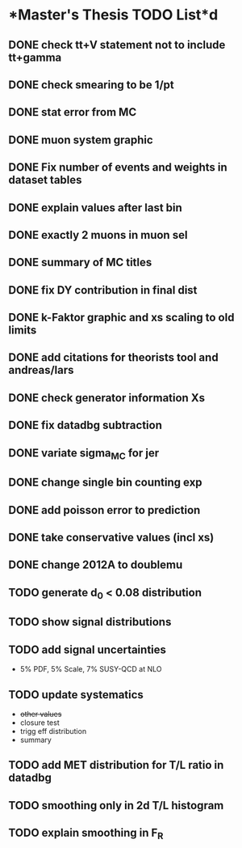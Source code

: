 * *Master's Thesis TODO List*d
** DONE check tt+V statement not to include tt+gamma
** DONE check smearing to be 1/pt
** DONE stat error from MC
** DONE muon system graphic
** DONE Fix number of events and weights in dataset tables
** DONE explain values after last bin 
** DONE exactly 2 muons in muon sel
** DONE summary of MC titles
** DONE fix DY contribution in final dist
** DONE k-Faktor graphic and xs scaling to old limits
** DONE add citations for theorists tool and andreas/lars
** DONE check generator information Xs
** DONE fix datadbg subtraction
** DONE variate sigma_MC for jer
** DONE change single bin counting exp
** DONE add poisson error to prediction
** DONE take conservative values (incl xs)
** DONE change 2012A to doublemu
** TODO generate d_0 < 0.08 distribution
** TODO show signal distributions
** TODO add signal uncertainties
   - 5% PDF, 5% Scale, 7% SUSY-QCD at NLO
** TODO update systematics
   - +other values+
   - closure test
   - trigg eff distribution
   - summary
** TODO add MET distribution for T/L ratio in datadbg
** TODO smoothing only in 2d T/L histogram
** TODO explain smoothing in F_R
